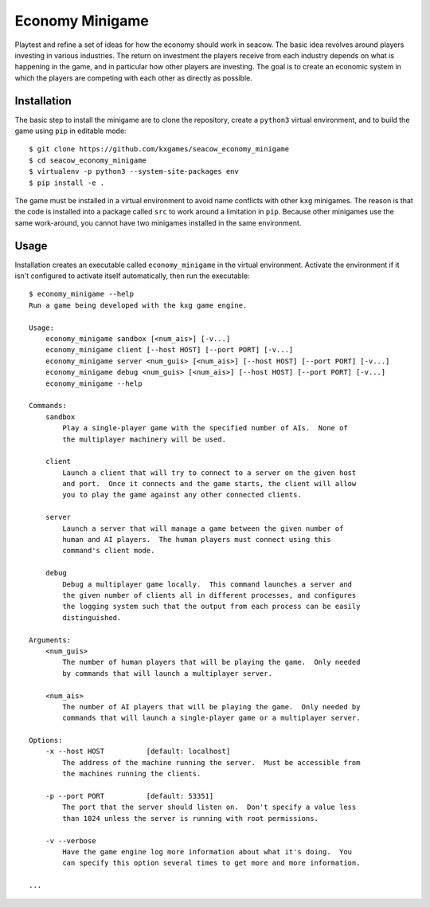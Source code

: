 ****************
Economy Minigame
****************
Playtest and refine a set of ideas for how the economy should work in seacow.  
The basic idea revolves around players investing in various industries.  The 
return on investment the players receive from each industry depends on what is 
happening in the game, and in particular how other players are investing.  The 
goal is to create an economic system in which the players are competing with 
each other as directly as possible.

.. image:: https://img.shields.io/travis/kxgames/seacow_economy_minigame.svg
   :target: https://travis-ci.org/kxgames/seacow_economy_minigame

.. image:: https://img.shields.io/coveralls/kxgames/seacow_economy_minigame.svg
   :target: https://coveralls.io/github/kxgames/seacow_economy_minigame?branch=master

Installation
============
The basic step to install the minigame are to clone the repository, create a 
``python3`` virtual environment, and to build the game using ``pip`` in 
editable mode::

   $ git clone https://github.com/kxgames/seacow_economy_minigame
   $ cd seacow_economy_minigame
   $ virtualenv -p python3 --system-site-packages env
   $ pip install -e .

The game must be installed in a virtual environment to avoid name conflicts 
with other ``kxg`` minigames.  The reason is that the code is installed into a 
package called ``src`` to work around a limitation in ``pip``.  Because other 
minigames use the same work-around, you cannot have two minigames installed in 
the same environment.

Usage
=====
Installation creates an executable called ``economy_minigame`` in the virtual 
environment.  Activate the environment if it isn't configured to activate 
itself automatically, then run the executable::

   $ economy_minigame --help
   Run a game being developed with the kxg game engine.
   
   Usage:
       economy_minigame sandbox [<num_ais>] [-v...]
       economy_minigame client [--host HOST] [--port PORT] [-v...]
       economy_minigame server <num_guis> [<num_ais>] [--host HOST] [--port PORT] [-v...] 
       economy_minigame debug <num_guis> [<num_ais>] [--host HOST] [--port PORT] [-v...]
       economy_minigame --help

   Commands:
       sandbox
           Play a single-player game with the specified number of AIs.  None of 
           the multiplayer machinery will be used.
   
       client
           Launch a client that will try to connect to a server on the given host 
           and port.  Once it connects and the game starts, the client will allow 
           you to play the game against any other connected clients.
   
       server
           Launch a server that will manage a game between the given number of 
           human and AI players.  The human players must connect using this 
           command's client mode.
   
       debug
           Debug a multiplayer game locally.  This command launches a server and 
           the given number of clients all in different processes, and configures 
           the logging system such that the output from each process can be easily 
           distinguished.
   
   Arguments:
       <num_guis>
           The number of human players that will be playing the game.  Only needed 
           by commands that will launch a multiplayer server.
   
       <num_ais>
           The number of AI players that will be playing the game.  Only needed by 
           commands that will launch a single-player game or a multiplayer server.
   
   Options:
       -x --host HOST          [default: localhost]
           The address of the machine running the server.  Must be accessible from 
           the machines running the clients.
   
       -p --port PORT          [default: 53351]
           The port that the server should listen on.  Don't specify a value less 
           than 1024 unless the server is running with root permissions.
   
       -v --verbose 
           Have the game engine log more information about what it's doing.  You 
           can specify this option several times to get more and more information.
   
   ...
